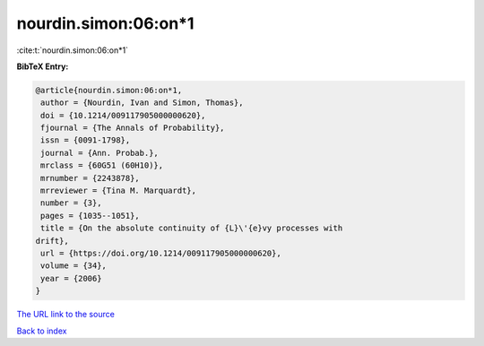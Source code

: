 nourdin.simon:06:on*1
=====================

:cite:t:`nourdin.simon:06:on*1`

**BibTeX Entry:**

.. code-block:: bibtex

   @article{nourdin.simon:06:on*1,
    author = {Nourdin, Ivan and Simon, Thomas},
    doi = {10.1214/009117905000000620},
    fjournal = {The Annals of Probability},
    issn = {0091-1798},
    journal = {Ann. Probab.},
    mrclass = {60G51 (60H10)},
    mrnumber = {2243878},
    mrreviewer = {Tina M. Marquardt},
    number = {3},
    pages = {1035--1051},
    title = {On the absolute continuity of {L}\'{e}vy processes with
   drift},
    url = {https://doi.org/10.1214/009117905000000620},
    volume = {34},
    year = {2006}
   }

`The URL link to the source <ttps://doi.org/10.1214/009117905000000620}>`__


`Back to index <../By-Cite-Keys.html>`__
